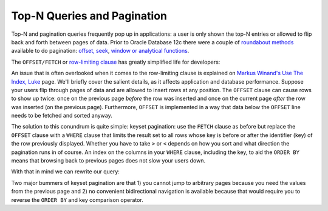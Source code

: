 ﻿.. _sql-indexes-pagination:
 
Top-N Queries and Pagination
============================
Top-N and pagination queries frequently pop up in applications: a user is only shown the top-N entries or allowed to flip back and forth between pages of data.
Prior to Oracle Database 12c there were a couple of `roundabout methods`_ available to do pagination: `offset, seek`_, `window or analytical functions`_.
 
The ``OFFSET/FETCH`` or `row-limiting clause`_ has greatly simplified life for developers:
 
.. code-block:: sql
   :linenos:
   :emphasize-lines: 10,11
 
   SELECT
      manufacturer
    , product
    , temperature
    , expiry_date
   FROM
      fridge
   ORDER BY
      expiry_date
   OFFSET 5 ROWS
   FETCH NEXT 10 [ PERCENT ] ROWS ONLY  
   ;

An issue that is often overlooked when it comes to the row-limiting clause is explained on `Markus Winand's Use The Index, Luke`_ page.
We'll briefly cover the salient details, as it affects application and database performance.
Suppose your users flip through pages of data and are allowed to insert rows at any position.
The ``OFFSET`` clause can cause rows to show up twice: once on the previous page *before* the row was inserted and once on the current page *after* the row was inserted (on the previous page).
Furthermore, ``OFFSET`` is implemented in a way that data below the ``OFFSET`` line needs to be fetched and sorted anyway.
 
The solution to this conundrum is quite simple: keyset pagination: use the ``FETCH`` clause as before but replace the ``OFFSET`` clause with a ``WHERE`` clause that limits the result set to all rows whose key is before or after the identifier (key) of the row previously displayed.
Whether you have to take ``>`` or ``<`` depends on how you sort and what direction the pagination runs in of course.
An index on the columns in your ``WHERE`` clause, including the key, to aid the ``ORDER BY`` means that browsing back to previous pages does not slow your users down.
 
With that in mind we can rewrite our query:
 
.. code-block:: sql
   :linenos:
   :emphasize-lines: 9,12

   SELECT
      manufacturer
    , product
    , temperature
    , expiry_date
   FROM
      fridge
   WHERE
      expiry_date < last_expiry_date_of_previous_page
   ORDER BY
      expiry_date
   FETCH NEXT 10 [ PERCENT ] ROWS ONLY
   ;
 
Two major bummers of keyset pagination are that 1) you cannot jump to arbitrary pages because you need the values from the previous page and 2) no convenient bidirectional navigation is available because that would require you to reverse the ``ORDER BY`` and key comparison operator.

.. _`offset, seek`: http://use-the-index-luke.com/sql/partial-results/fetch-next-page
.. _`roundabout methods`: http://www.oracle-base.com/articles/12c/row-limiting-clause-for-top-n-queries-12cr1.php
.. _`window or analytical functions`: http://use-the-index-luke.com/sql/partial-results/window-functions
.. _`Markus Winand's Use The Index, Luke`: http://use-the-index-luke.com/no-offset
.. _`row-limiting clause`: http://docs.oracle.com/database/121/SQLRF/statements_10002.htm#SQLRF55631